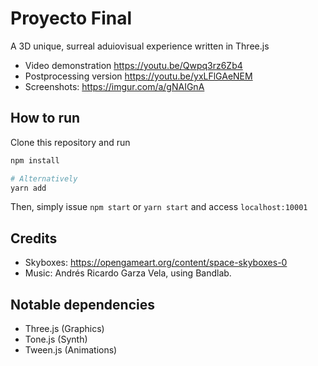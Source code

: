 * Proyecto Final
A 3D unique, surreal aduiovisual experience written in Three.js

- Video demonstration https://youtu.be/Qwpq3rz6Zb4
- Postprocessing version https://youtu.be/yxLFlGAeNEM
- Screenshots: https://imgur.com/a/gNAIGnA

** How to run
Clone this repository and run

#+begin_src bash
npm install

# Alternatively
yarn add
#+end_src

Then, simply issue =npm start= or =yarn start= and access =localhost:10001=

** Credits
- Skyboxes: https://opengameart.org/content/space-skyboxes-0
- Music: Andrés Ricardo Garza Vela, using Bandlab.

** Notable dependencies
- Three.js (Graphics)
- Tone.js  (Synth)
- Tween.js (Animations)
